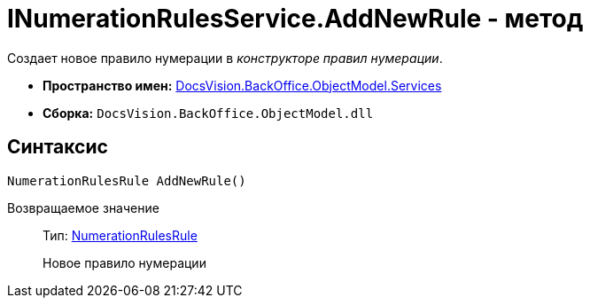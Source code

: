 = INumerationRulesService.AddNewRule - метод

Создает новое правило нумерации в _конструкторе правил нумерации_.

* *Пространство имен:* xref:api/DocsVision/BackOffice/ObjectModel/Services/Services_NS.adoc[DocsVision.BackOffice.ObjectModel.Services]
* *Сборка:* `DocsVision.BackOffice.ObjectModel.dll`

== Синтаксис

[source,csharp]
----
NumerationRulesRule AddNewRule()
----

Возвращаемое значение::
Тип: xref:api/DocsVision/BackOffice/ObjectModel/NumerationRulesRule_CL.adoc[NumerationRulesRule]
+
Новое правило нумерации
